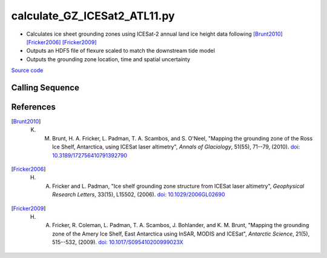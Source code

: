 =============================
calculate_GZ_ICESat2_ATL11.py
=============================

- Calculates ice sheet grounding zones using ICESat-2 annual land ice height data following [Brunt2010]_ [Fricker2006]_ [Fricker2009]_
- Outputs an HDF5 file of flexure scaled to match the downstream tide model
- Outputs the grounding zone location, time and spatial uncertainty

`Source code`__

.. __: https://github.com/tsutterley/Grounding-Zones/blob/main/GZ/calculate_GZ_ICESat2_ATL11.py

Calling Sequence
################

.. argparse::
    :filename: calculate_GZ_ICESat2_ATL11.py
    :func: arguments
    :prog: calculate_GZ_ICESat2_ATL11.py
    :nodescription:
    :nodefault:

    --reanalysis -R : @after

    * `ERA-Interim <http://apps.ecmwf.int/datasets/data/interim-full-moda>`_
    * `ERA5 <http://apps.ecmwf.int/data-catalogues/era5/?class=ea>`_
    * `MERRA-2 <https://gmao.gsfc.nasa.gov/reanalysis/MERRA-2/>`_

References
##########

.. [Brunt2010] K. M. Brunt, H. A. Fricker, L. Padman, T. A. Scambos, and S. O'Neel, "Mapping the grounding zone of the Ross Ice Shelf, Antarctica, using ICESat laser altimetry", *Annals of Glaciology*, 51(55), 71--79, (2010). `doi: 10.3189/172756410791392790 <https://doi.org/10.3189/172756410791392790>`_

.. [Fricker2006] H. A. Fricker and L. Padman, "Ice shelf grounding zone structure from ICESat laser altimetry", *Geophysical Research Letters*, 33(15), L15502, (2006). `doi: 10.1029/2006GL02690 <https://doi.org/10.1029/2006GL026907>`_

.. [Fricker2009] H. A. Fricker, R. Coleman, L. Padman, T. A. Scambos, J. Bohlander, and K. M. Brunt, "Mapping the grounding zone of the Amery Ice Shelf, East Antarctica using InSAR, MODIS and ICESat", *Antarctic Science*, 21(5), 515--532, (2009). `doi: 10.1017/S095410200999023X <https://doi.org/10.1017/S095410200999023X>`_
